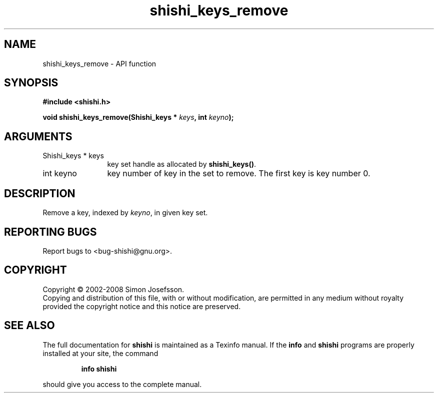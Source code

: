 .\" DO NOT MODIFY THIS FILE!  It was generated by gdoc.
.TH "shishi_keys_remove" 3 "0.0.39" "shishi" "shishi"
.SH NAME
shishi_keys_remove \- API function
.SH SYNOPSIS
.B #include <shishi.h>
.sp
.BI "void shishi_keys_remove(Shishi_keys * " keys ", int " keyno ");"
.SH ARGUMENTS
.IP "Shishi_keys * keys" 12
key set handle as allocated by \fBshishi_keys()\fP.
.IP "int keyno" 12
key number of key in the set to remove.  The first
key is key number 0.
.SH "DESCRIPTION"
Remove a key, indexed by \fIkeyno\fP, in given key set.
.SH "REPORTING BUGS"
Report bugs to <bug-shishi@gnu.org>.
.SH COPYRIGHT
Copyright \(co 2002-2008 Simon Josefsson.
.br
Copying and distribution of this file, with or without modification,
are permitted in any medium without royalty provided the copyright
notice and this notice are preserved.
.SH "SEE ALSO"
The full documentation for
.B shishi
is maintained as a Texinfo manual.  If the
.B info
and
.B shishi
programs are properly installed at your site, the command
.IP
.B info shishi
.PP
should give you access to the complete manual.

